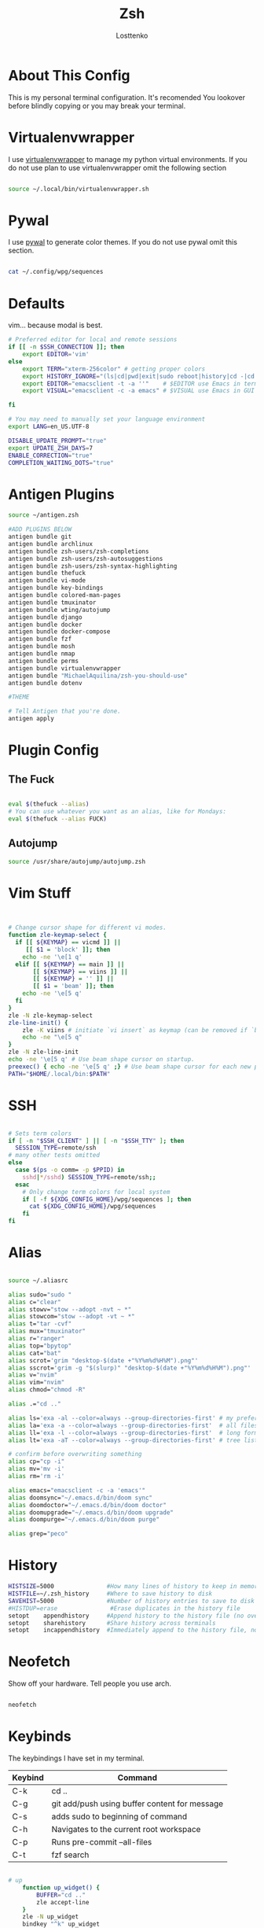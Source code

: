#+TITLE:  Zsh
#+author: Losttenko
* About This Config

This is my personal terminal configuration. It's recomended You lookover before blindly copying or you may break your terminal.


* Virtualenvwrapper

I use [[https://virtualenvwrapper.readthedocs.io/en/latest/][virtualenvwrapper]] to manage my python virtual environments. If you do not use plan to use virtualenvwrapper omit the following section

#+begin_src sh :tangle .zshrc

source ~/.local/bin/virtualenvwrapper.sh
#+end_src


* Pywal

I use [[https://github.com/dylanaraps/pywal][pywal]] to generate color themes. If you do not use pywal omit this section.
#+begin_src sh :tangle .zshrc

cat ~/.config/wpg/sequences
#+end_src
* Defaults

vim... because modal is best.

#+begin_src sh :tangle .zshrc
# Preferred editor for local and remote sessions
if [[ -n $SSH_CONNECTION ]]; then
	export EDITOR='vim'
else
	export TERM="xterm-256color" # getting proper colors
	export HISTORY_IGNORE="(ls|cd|pwd|exit|sudo reboot|history|cd -|cd ..)"
	export EDITOR="emacsclient -t -a ''"    # $EDITOR use Emacs in terminal
	export VISUAL="emacsclient -c -a emacs" # $VISUAL use Emacs in GUI mode

fi

# You may need to manually set your language environment
export LANG=en_US.UTF-8

DISABLE_UPDATE_PROMPT="true"
export UPDATE_ZSH_DAYS=7
ENABLE_CORRECTION="true"
COMPLETION_WAITING_DOTS="true"
#+end_src


* Antigen Plugins

#+begin_src sh :tangle .zshrc
source ~/antigen.zsh

#ADD PLUGINS BELOW
antigen bundle git
antigen bundle archlinux
antigen bundle zsh-users/zsh-completions
antigen bundle zsh-users/zsh-autosuggestions
antigen bundle zsh-users/zsh-syntax-highlighting
antigen bundle thefuck
antigen bundle vi-mode
antigen bundle key-bindings
antigen bundle colored-man-pages
antigen bundle tmuxinator
antigen bundle wting/autojump
antigen bundle django
antigen bundle docker
antigen bundle docker-compose
antigen bundle fzf
antigen bundle mosh
antigen bundle nmap
antigen bundle perms
antigen bundle virtualenvwrapper
antigen bundle "MichaelAquilina/zsh-you-should-use"
antigen bundle dotenv

#THEME

# Tell Antigen that you're done.
antigen apply
#+end_src


* Plugin Config

** The Fuck

#+begin_src sh :tangle .zshrc

eval $(thefuck --alias)
# You can use whatever you want as an alias, like for Mondays:
eval $(thefuck --alias FUCK)
#+end_src

** Autojump

#+begin_src sh :tangle .zshrc
source /usr/share/autojump/autojump.zsh
#+end_src

* Vim Stuff
#+begin_src sh :tangle .zshrc


# Change cursor shape for different vi modes.
function zle-keymap-select {
  if [[ ${KEYMAP} == vicmd ]] ||
     [[ $1 = 'block' ]]; then
    echo -ne '\e[1 q'
  elif [[ ${KEYMAP} == main ]] ||
       [[ ${KEYMAP} == viins ]] ||
       [[ ${KEYMAP} = '' ]] ||
       [[ $1 = 'beam' ]]; then
    echo -ne '\e[5 q'
  fi
}
zle -N zle-keymap-select
zle-line-init() {
    zle -K viins # initiate `vi insert` as keymap (can be removed if `bindkey -V` has been set elsewhere)
    echo -ne "\e[5 q"
}
zle -N zle-line-init
echo -ne '\e[5 q' # Use beam shape cursor on startup.
preexec() { echo -ne '\e[5 q' ;} # Use beam shape cursor for each new prompt.
PATH="$HOME/.local/bin:$PATH"

#+end_src
* SSH
#+begin_src sh :tangle .zshrc

# Sets term colors
if [ -n "$SSH_CLIENT" ] || [ -n "$SSH_TTY" ]; then
  SESSION_TYPE=remote/ssh
# many other tests omitted
else
  case $(ps -o comm= -p $PPID) in
    sshd|*/sshd) SESSION_TYPE=remote/ssh;;
  esac
    # Only change term colors for local system
    if [ -f ${XDG_CONFIG_HOME}/wpg/sequences ]; then
      cat ${XDG_CONFIG_HOME}/wpg/sequences
    fi
fi
#+end_src


* Alias

#+begin_src sh :tangle .zshrc

source ~/.aliasrc
#+end_src
#+begin_src sh :tangle .aliasrc
alias sudo="sudo "
alias c="clear"
alias stowv="stow --adopt -nvt ~ *"
alias stowcom="stow --adopt -vt ~ *"
alias t="tar -cvf"
alias mux="tmuxinator"
alias r="ranger"
alias top="bpytop"
alias cat="bat"
alias scrot='grim "desktop-$(date +"%Y%m%d%H%M").png"'
alias sscrot='grim -g "$(slurp)" "desktop-$(date +"%Y%m%d%H%M").png"'
alias v="nvim"
alias vim="nvim"
alias chmod="chmod -R"

alias .="cd .."

alias ls='exa -al --color=always --group-directories-first' # my preferred listing
alias la='exa -a --color=always --group-directories-first'  # all files and dirs
alias ll='exa -l --color=always --group-directories-first'  # long format
alias lt='exa -aT --color=always --group-directories-first' # tree listing

# confirm before overwriting something
alias cp="cp -i"
alias mv='mv -i'
alias rm='rm -i'

alias emacs="emacsclient -c -a 'emacs'"
alias doomsync="~/.emacs.d/bin/doom sync"
alias doomdoctor="~/.emacs.d/bin/doom doctor"
alias doomupgrade="~/.emacs.d/bin/doom upgrade"
alias doompurge="~/.emacs.d/bin/doom purge"

alias grep="peco"
#+end_src

* History

#+begin_src sh :tangle .zshrc
HISTSIZE=5000               #How many lines of history to keep in memory
HISTFILE=~/.zsh_history     #Where to save history to disk
SAVEHIST=5000               #Number of history entries to save to disk
#HISTDUP=erase               #Erase duplicates in the history file
setopt    appendhistory     #Append history to the history file (no overwriting)
setopt    sharehistory      #Share history across terminals
setopt    incappendhistory  #Immediately append to the history file, not just when a term is killed
#+end_src

* Neofetch
Show off your hardware. Tell people you use arch.
#+begin_src sh :tangle .zshrc

neofetch
#+end_src

* Keybinds

The keybindings I have set in my terminal.
| Keybind | Command                                       |
|---------+-----------------------------------------------|
| C-k     | cd ..                                         |
| C-g     | git add/push using buffer content for message |
| C-s     | adds sudo to beginning of command             |
| C-h     | Navigates to the current root workspace       |
| C-p     | Runs pre-commit --all-files                   |
| C-t     | fzf search                                    |

#+begin_src  sh :tangle .keybinds.sh

# up
	function up_widget() {
		BUFFER="cd .."
		zle accept-line
	}
	zle -N up_widget
	bindkey "^k" up_widget

# git
	function git_prepare() {
		if [ -n "$BUFFER" ];
			then
				BUFFER="git add -A && git commit -m \"$BUFFER\" && git push"
		fi

		if [ -z "$BUFFER" ];
			then
				BUFFER="git add -A && git commit -v && git push"
		fi

		zle accept-line
	}
	zle -N git_prepare
	bindkey "^g" git_prepare

# Edit and rerun
	function edit_and_run() {
		BUFFER="fc"
		zle accept-line
	}
	zle -N edit_and_run
	bindkey "^v" edit_and_run

# Enter
	function enter_line() {
		zle accept-line
	}
	zle -N enter_line
	bindkey "^o" enter_line

# Sudo
	function add_sudo() {
		BUFFER="sudo "$BUFFER
		zle end-of-line
	}
	zle -N add_sudo
	bindkey "^s" add_sudo

# Home - Navigates to the current root workspace
	function git_root() {
		BUFFER="cd $(git rev-parse --show-toplevel || echo ".")"
		zle accept-line
	}
	zle -N git_root
	bindkey "^h" git_root

  #Pre-Commit Run All
	function pre_commit() {
		BUFFER="pre-commit run --all-files"
		zle end-of-line
	}
	zle -N pre_commit
	bindkey "^p" pre_commit
#+end_src

#+begin_src sh :tangle .zshrc

source ~/.keybinds.sh
#+end_src

* Starship

#+begin_src sh :tangle .zshrc
eval "$(starship init zsh)"

#+end_src

* Requirements
- ZSH
- [[https://ohmyz.sh/][Oh-My-Zsh]]
- [[https://github.com/junegunn/fzf][fzf]]
- [[https://github.com/BurntSushi/ripgrep][ripgrep]]
- [[https://github.com/zsh-users/antigen][Antigen]]
- [[https://the.exa.website/][exa]]
- [[https://github.com/sharkdp/bat][bat]]
